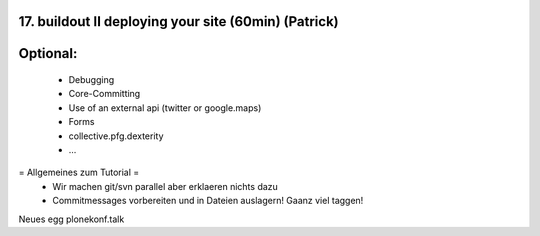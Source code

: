 17. buildout II deploying your site (60min) (Patrick)
======================================================


Optional:
=========

 * Debugging
 * Core-Committing
 * Use of an external api (twitter or google.maps)
 * Forms
 * collective.pfg.dexterity
 * ...

= Allgemeines zum Tutorial =
  * Wir machen git/svn parallel aber erklaeren nichts dazu
  * Commitmessages vorbereiten und in Dateien auslagern! Gaanz viel taggen!

Neues egg plonekonf.talk
